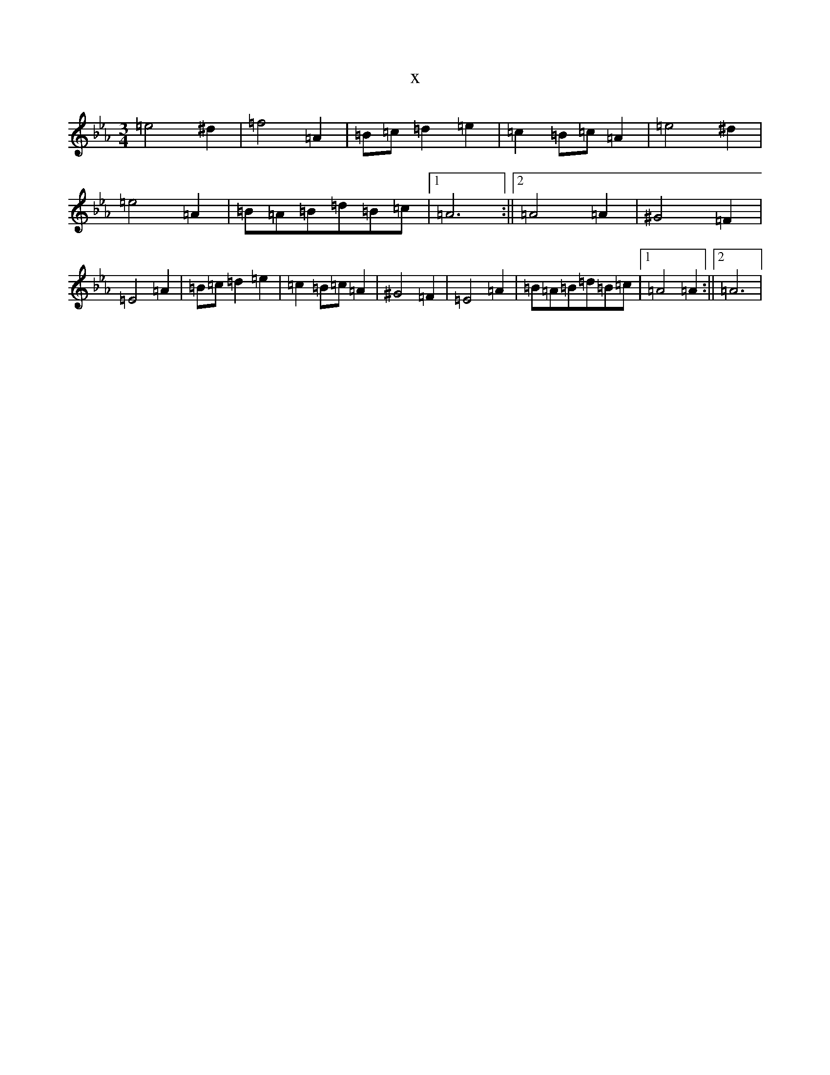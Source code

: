 X:2358
T:x
L:1/8
M:3/4
K: C minor
=e4^d2|=f4=A2|=B=c=d2=e2|=c2=B=c=A2|=e4^d2|=e4=A2|=B=A=B=d=B=c|1=A6:||2=A4=A2|^G4=F2|=E4=A2|=B=c=d2=e2|=c2=B=c=A2|^G4=F2|=E4=A2|=B=A=B=d=B=c|1=A4=A2:||2=A6|